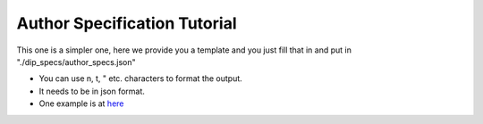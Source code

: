 .. _author-spec-tutorial:

Author Specification Tutorial
=============================

This one is a simpler one, here we provide you a template and you just fill that in and put in "./dip_specs/author_specs.json"

.. code-block:: json
    :linenos:

        {
        
        "tr": {
            "project_name": "Morfolojik Analiz",

            "task_description": "Morfolojik analiz bir cümledeki kelimeleri morfemlerine ayırma işlemidir.",
            
            "usage_info": "Her bir cümleyi ayrı satıra yazınız. Cümle sonu işaretleri (., ! vb.) cümlenin son kelimesinden boşlukla ayrılmalıdır. \n\nÖrneğin:\n \"Şekerleri yedim .\"\n\"Eve gittim .\"",

        },
        "en": {
            "project_name": "Morphological Analysis and Disambiguation",

            "task_description": "Morphological Analysis is the process of finding the correct morphemes of a word and it generates set of possible morphological parsings for a sentence. Morphological Disambiguation chooses the most likely Morphological parse from this set",
            
            "usage_info": "Write each sentence in a newline. End-of-sentence markers should be seperated from the previous token with white spaces. \n\nExample:\n \"Şekerleri yedim .\"\n\"Eve gittim .\"",
        },


        "contact_info": "your_contact_info@mail.com",
        "paper_names": ["Morphological Parser, Morphological Disambiguator and Web Corpus",],
        "paper_handles": ["https://doi.org/10.1007/978-3-540-85287-2_40",],
        "paper_authors": ["Haşim Sak", "Tunga Güngör", "Murat Saraçlar"],
        "program_authors": ["Haşim Sak"],
        "program_links": ["https://github.com/tabilab-dip/morphological_parser_sak",],
        "example_sentences": [  "şekerleri yedim .\neve geldim .", "Bugun okula otobüsle gittim ."],
        
    }

* You can use \n, \t, \" etc. characters to format the output. 
* It needs to be in json format.
* One example is at `here <https://github.com/tabilab-dip/morphological_parser_sak/blob/main/dip_specs/author_specs.json>`_
